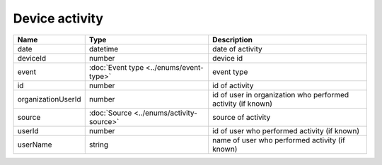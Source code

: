 Device activity
-----------------

+------------------------+------------------------------------------+-------------------------------------------------------------------+
| Name                   | Type                                     | Description                                                       |
+========================+==========================================+===================================================================+
| date                   | datetime                                 | date of activity                                                  |
+------------------------+------------------------------------------+-------------------------------------------------------------------+
| deviceId               | number                                   | device id                                                         |
+------------------------+------------------------------------------+-------------------------------------------------------------------+
| event                  | :doc:`Event type <../enums/event-type>`  | event type                                                        |
+------------------------+------------------------------------------+-------------------------------------------------------------------+
| id                     | number                                   | id of activity                                                    |
+------------------------+------------------------------------------+-------------------------------------------------------------------+
| organizationUserId     | number                                   | id of user in organization who performed activity (if known)      |
+------------------------+------------------------------------------+-------------------------------------------------------------------+
| source                 | :doc:`Source <../enums/activity-source>` | source of activity                                                |
+------------------------+------------------------------------------+-------------------------------------------------------------------+
| userId                 | number                                   | id of user who performed activity (if known)                      |
+------------------------+------------------------------------------+-------------------------------------------------------------------+
| userName               | string                                   | name of user who performed activity (if known)                    |
+------------------------+------------------------------------------+-------------------------------------------------------------------+
